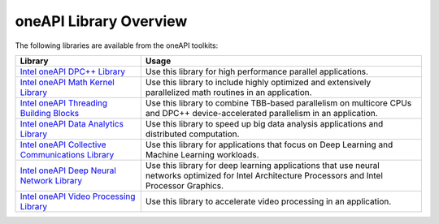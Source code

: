 .. _oneapi-library-overview:

oneAPI Library Overview
=======================


The following libraries are available from the oneAPI toolkits:


.. container:: tablenoborder


   .. list-table:: 
      :header-rows: 1

      * -     Library     
        -     Usage     
      * -     \ `Intel oneAPI DPC++    Library <intel-oneapi-dpcpp-library-onedpl.html>`__\    
        -     Use this library for high performance parallel    applications.    
      * -     \ `Intel oneAPI Math Kernel    Library <intel-oneapi-math-kernel-library-onemkl.html>`__    
        -     Use this library to include highly optimized and    extensively parallelized math routines in an application.    
      * -     \ `Intel oneAPI Threading Building    Blocks <intel-oneapi-threading-building-blocks-onetbb.html>`__\    
        -     Use this library to combine TBB-based parallelism on    multicore CPUs and DPC++ device-accelerated parallelism in an   application.    
      * -     \ `Intel oneAPI Data Analytics    Library <intel-oneapi-data-analytics-library-onedal.html>`__\    
        -     Use this library to speed up big data analysis    applications and distributed computation.    
      * -     \ `Intel oneAPI Collective Communications    Library <intel-oneapi-collective-communications-library-oneccl.html>`__\    
        -     Use this library for applications that focus on Deep    Learning and Machine Learning workloads.    
      * -     \ `Intel oneAPI Deep Neural Network    Library <intel-oneapi-deep-neural-network-library-onednn.html>`__\    
        -     Use this library for deep learning applications that use    neural networks optimized for Intel Architecture Processors and Intel   Processor Graphics.    
      * -     \ `Intel oneAPI Video Processing    Library <intel-oneapi-video-processing-library-onevpl.html>`__    
        -     Use this library to accelerate video processing in an    application.    




